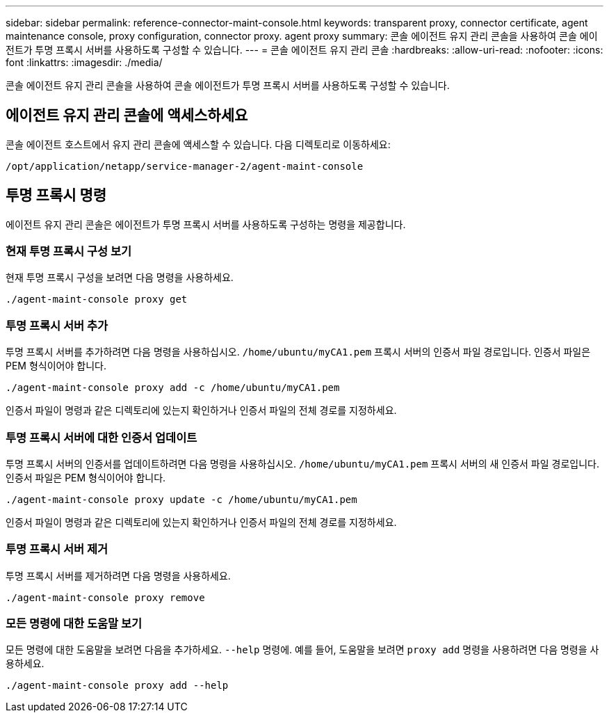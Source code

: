 ---
sidebar: sidebar 
permalink: reference-connector-maint-console.html 
keywords: transparent proxy, connector certificate, agent maintenance console, proxy configuration, connector proxy. agent proxy 
summary: 콘솔 에이전트 유지 관리 콘솔을 사용하여 콘솔 에이전트가 투명 프록시 서버를 사용하도록 구성할 수 있습니다. 
---
= 콘솔 에이전트 유지 관리 콘솔
:hardbreaks:
:allow-uri-read: 
:nofooter: 
:icons: font
:linkattrs: 
:imagesdir: ./media/


[role="lead"]
콘솔 에이전트 유지 관리 콘솔을 사용하여 콘솔 에이전트가 투명 프록시 서버를 사용하도록 구성할 수 있습니다.



== 에이전트 유지 관리 콘솔에 액세스하세요

콘솔 에이전트 호스트에서 유지 관리 콘솔에 액세스할 수 있습니다.  다음 디렉토리로 이동하세요:

[source, CLI]
----
/opt/application/netapp/service-manager-2/agent-maint-console
----


== 투명 프록시 명령

에이전트 유지 관리 콘솔은 에이전트가 투명 프록시 서버를 사용하도록 구성하는 명령을 제공합니다.



=== 현재 투명 프록시 구성 보기

현재 투명 프록시 구성을 보려면 다음 명령을 사용하세요.

[source, CLI]
----
./agent-maint-console proxy get
----


=== 투명 프록시 서버 추가

투명 프록시 서버를 추가하려면 다음 명령을 사용하십시오. `/home/ubuntu/myCA1.pem` 프록시 서버의 인증서 파일 경로입니다.  인증서 파일은 PEM 형식이어야 합니다.

[source, CLI]
----
./agent-maint-console proxy add -c /home/ubuntu/myCA1.pem
----
인증서 파일이 명령과 같은 디렉토리에 있는지 확인하거나 인증서 파일의 전체 경로를 지정하세요.



=== 투명 프록시 서버에 대한 인증서 업데이트

투명 프록시 서버의 인증서를 업데이트하려면 다음 명령을 사용하십시오. `/home/ubuntu/myCA1.pem` 프록시 서버의 새 인증서 파일 경로입니다.  인증서 파일은 PEM 형식이어야 합니다.

[source, CLI]
----
./agent-maint-console proxy update -c /home/ubuntu/myCA1.pem
----
인증서 파일이 명령과 같은 디렉토리에 있는지 확인하거나 인증서 파일의 전체 경로를 지정하세요.



=== 투명 프록시 서버 제거

투명 프록시 서버를 제거하려면 다음 명령을 사용하세요.

[source, CLI]
----
./agent-maint-console proxy remove
----


=== 모든 명령에 대한 도움말 보기

모든 명령에 대한 도움말을 보려면 다음을 추가하세요. `--help` 명령에.  예를 들어, 도움말을 보려면 `proxy add` 명령을 사용하려면 다음 명령을 사용하세요.

[source, CLI]
----
./agent-maint-console proxy add --help
----